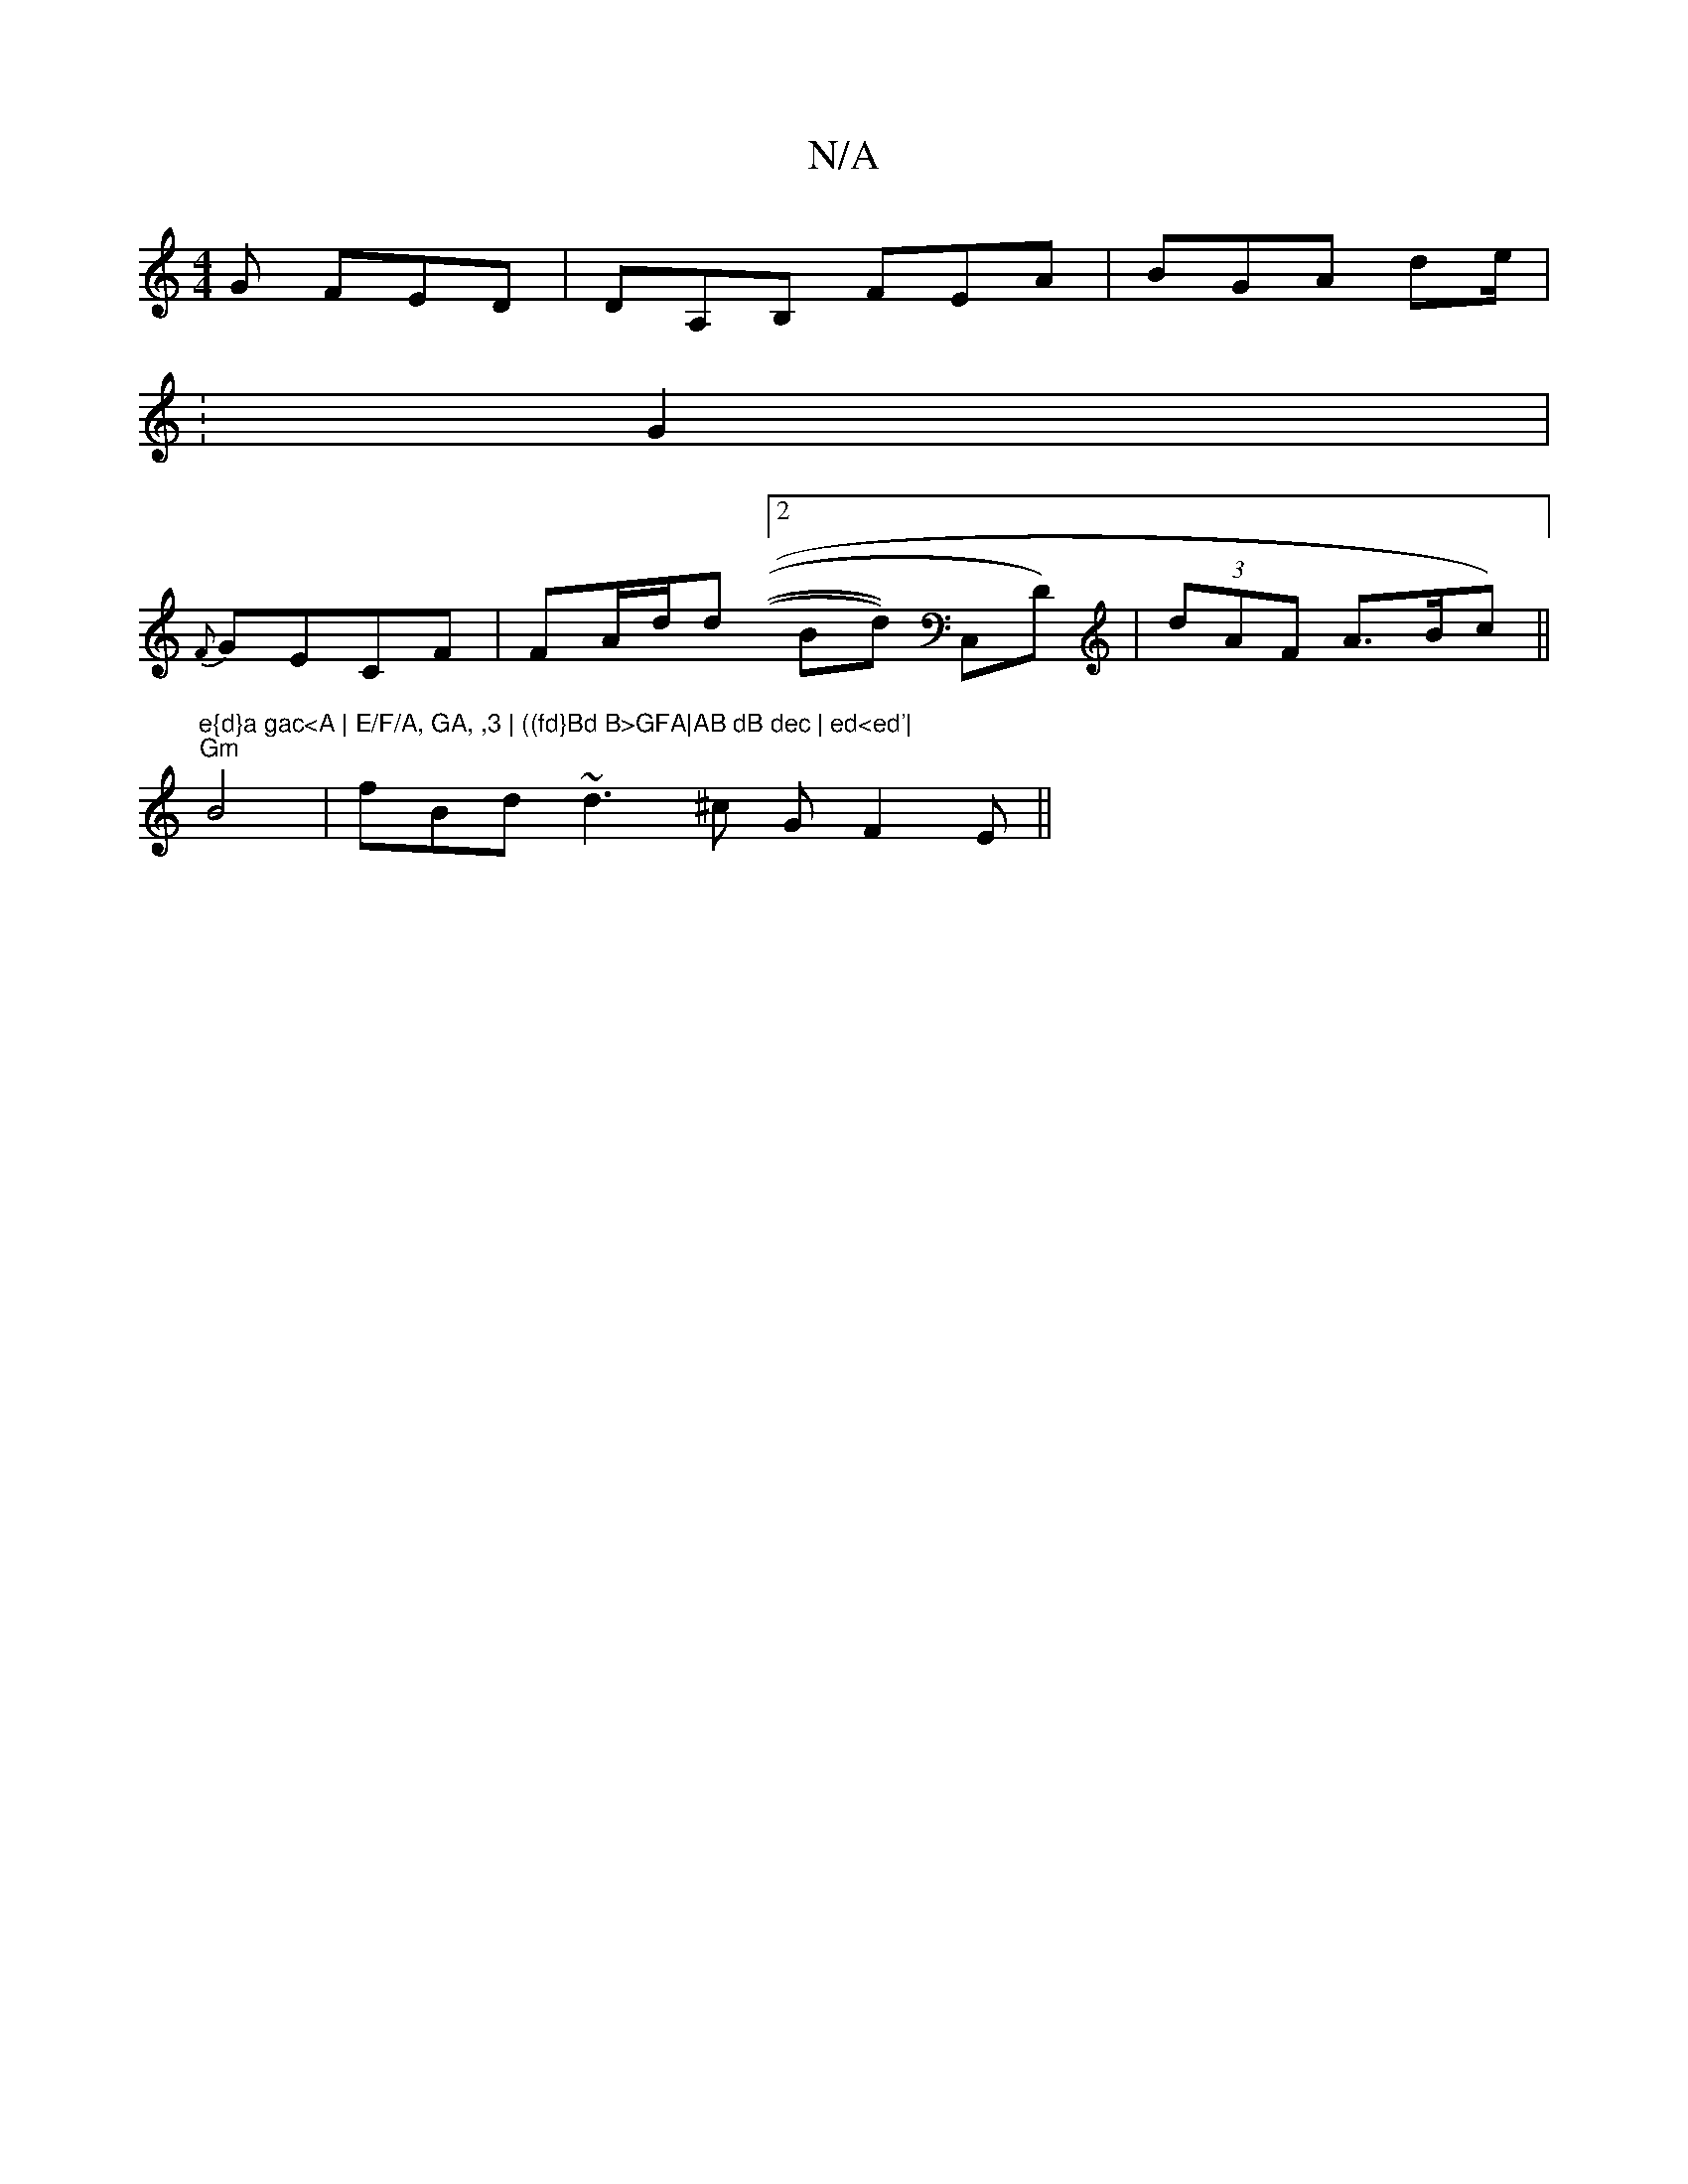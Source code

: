 X:1
T:N/A
M:4/4
R:N/A
K:Cmajor
G FED | DA,B, FEA | BGA (3de/2 |
:G2 |
{F}GECF|FA/d/d [2 Bd)) C,D) | (3dAF A>Bc)||
"e{d}a gac<A | E/F/A, GA, ,3 | ((fd}Bd B>GFA|AB dB dec | ed<ed'|
"Gm"B4|fBd ~d3^c GF2E||

D/E/E FECEF| AFDE FAGf =B2 